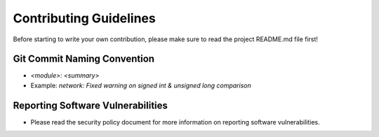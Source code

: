 ..
   This file is part of the Donet reference manual.

   Copyright (c) 2024 Max Rodriguez.

   Permission is granted to copy, distribute and/or modify this document
   under the terms of the GNU Free Documentation License, Version 1.3
   or any later version published by the Free Software Foundation;
   with no Invariant Sections, no Front-Cover Texts, and no Back-Cover Texts.
   A copy of the license is included in the section entitled "GNU
   Free Documentation License".

.. _guidelines:

Contributing Guidelines
=======================

Before starting to write your own contribution, please make sure to
read the project README.md file first!

Git Commit Naming Convention
----------------------------

- `<module>: <summary>`
- Example: `network: Fixed warning on signed int & unsigned long comparison`

Reporting Software Vulnerabilities
----------------------------------

- Please read the security policy document for more information on
  reporting software vulnerabilities.

